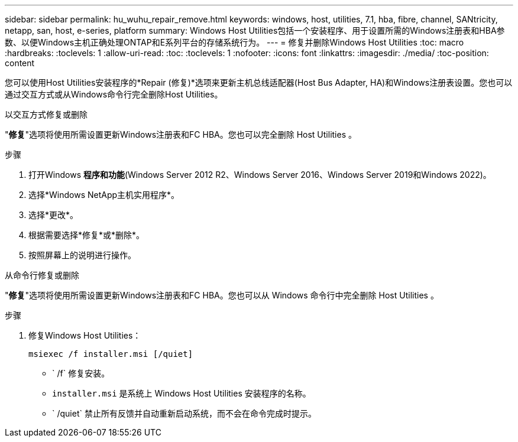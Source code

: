 ---
sidebar: sidebar 
permalink: hu_wuhu_repair_remove.html 
keywords: windows, host, utilities, 7.1, hba, fibre, channel, SANtricity, netapp, san, host, e-series, platform 
summary: Windows Host Utilities包括一个安装程序、用于设置所需的Windows注册表和HBA参数、以便Windows主机正确处理ONTAP和E系列平台的存储系统行为。 
---
= 修复并删除Windows Host Utilities
:toc: macro
:hardbreaks:
:toclevels: 1
:allow-uri-read: 
:toc: 
:toclevels: 1
:nofooter: 
:icons: font
:linkattrs: 
:imagesdir: ./media/
:toc-position: content


[role="lead"]
您可以使用Host Utilities安装程序的*Repair (修复)*选项来更新主机总线适配器(Host Bus Adapter, HA)和Windows注册表设置。您也可以通过交互方式或从Windows命令行完全删除Host Utilities。

[role="tabbed-block"]
====
.以交互方式修复或删除
--
"*修复*"选项将使用所需设置更新Windows注册表和FC HBA。您也可以完全删除 Host Utilities 。

.步骤
. 打开Windows *程序和功能*(Windows Server 2012 R2、Windows Server 2016、Windows Server 2019和Windows 2022)。
. 选择*Windows NetApp主机实用程序*。
. 选择*更改*。
. 根据需要选择*修复*或*删除*。
. 按照屏幕上的说明进行操作。


--
.从命令行修复或删除
--
"*修复*"选项将使用所需设置更新Windows注册表和FC HBA。您也可以从 Windows 命令行中完全删除 Host Utilities 。

.步骤
. 修复Windows Host Utilities：
+
`msiexec /f installer.msi [/quiet]`

+
** ` /f` 修复安装。
** `installer.msi` 是系统上 Windows Host Utilities 安装程序的名称。
** ` /quiet` 禁止所有反馈并自动重新启动系统，而不会在命令完成时提示。




--
====